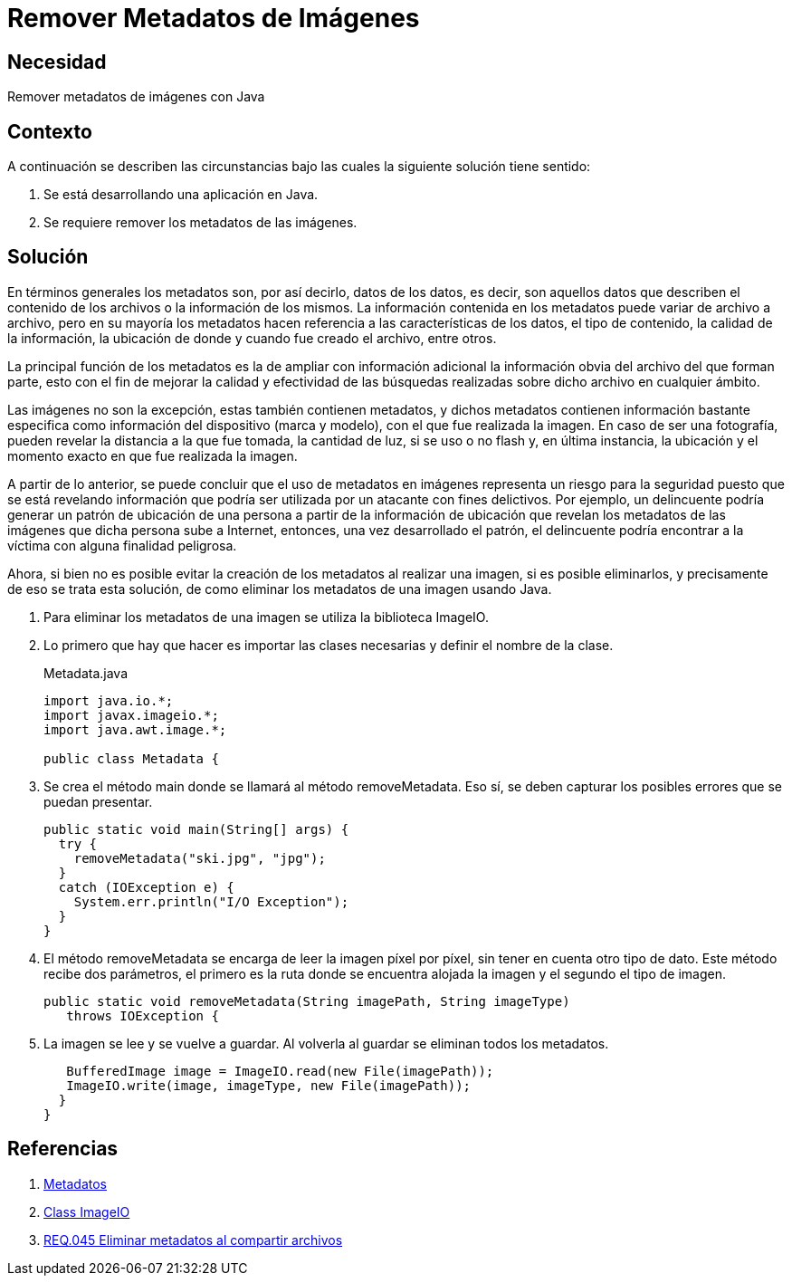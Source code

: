 :slug: products/defends/java/remover-metadatos/
:category: java
:description: Nuestros ethical hackers explican que son los metadatos, que tipo de información contienen y para que son usados, también explican que ese tipo de información representan un riesgo para la seguridad, por tanto, explican la manera de eliminarlos usando la ImageIO.
:keywords: Java, Seguridad, Metadatos, Información, ImageIO, Imágenes.
:defends: yes

= Remover Metadatos de Imágenes

== Necesidad

Remover metadatos de imágenes con +Java+

== Contexto

A continuación se describen las circunstancias
bajo las cuales la siguiente solución tiene sentido:

. Se está desarrollando una aplicación en Java.

. Se requiere remover los metadatos de las imágenes.

== Solución

En términos generales los metadatos son,
por así decirlo, datos de los datos,
es decir, son aquellos datos que describen
el contenido de los archivos
o la información de los mismos.
La información contenida en los metadatos
puede variar de archivo a archivo,
pero en su mayoría los metadatos hacen referencia
a las características de los datos,
el tipo de contenido, la calidad de la información,
la ubicación de donde y cuando fue creado el archivo, entre otros.

La principal función de los metadatos
es la de ampliar con información adicional
la información obvia del archivo del que forman parte,
esto con el fin de mejorar la calidad y efectividad
de las búsquedas realizadas sobre dicho archivo en cualquier ámbito.

Las imágenes no son la excepción,
estas también contienen metadatos,
y dichos metadatos contienen información bastante especifica
como información del dispositivo (marca y modelo),
con el que fue realizada la imagen.
En caso de ser una fotografía,
pueden revelar la distancia a la que fue tomada,
la cantidad de luz, si se uso o no flash y,
en última instancia, la ubicación y el momento exacto
en que fue realizada la imagen.

A partir de lo anterior,
se puede concluir que el uso de metadatos en imágenes
representa un riesgo para la seguridad
puesto que se está revelando información
que podría ser utilizada por un atacante con fines delictivos.
Por ejemplo, un delincuente podría
generar un patrón de ubicación de una persona
a partir de la información de ubicación
que revelan los metadatos de las imágenes
que dicha persona sube a Internet, entonces,
una vez desarrollado el patrón,
el delincuente podría encontrar a la víctima
con alguna finalidad peligrosa.

Ahora, si bien no es posible evitar la creación de los metadatos
al realizar una imagen, si es posible eliminarlos,
y precisamente de eso se trata esta solución,
de como eliminar los metadatos de una imagen usando +Java+.

. Para eliminar los metadatos de una imagen
se utiliza la biblioteca +ImageIO+.

. Lo primero que hay que hacer es
importar las clases necesarias y definir el nombre de la clase.
+
.Metadata.java
[source, java, linenums]
----
import java.io.*;
import javax.imageio.*;
import java.awt.image.*;

public class Metadata {
----

. Se crea el método +main+
donde se llamará al método +removeMetadata+.
Eso sí, se deben capturar los posibles errores
que se puedan presentar.
+
[source, java, linenums]
----
public static void main(String[] args) {
  try {
    removeMetadata("ski.jpg", "jpg");
  }
  catch (IOException e) {
    System.err.println("I/O Exception");
  }
}
----

. El método +removeMetadata+ se encarga de leer
la imagen píxel por píxel,
sin tener en cuenta otro tipo de dato.
Este método recibe dos parámetros,
el primero es la ruta donde se encuentra alojada la imagen
y el segundo el tipo de imagen.
+
[source, java, linenums]
----
public static void removeMetadata(String imagePath, String imageType)
   throws IOException {
----

. La imagen se lee y se vuelve a guardar.
Al volverla al guardar se eliminan todos los metadatos.
+
[source, java, linenums]
----
   BufferedImage image = ImageIO.read(new File(imagePath));
   ImageIO.write(image, imageType, new File(imagePath));
  }
}
----

== Referencias

. [[r1]] link:https://es.wikipedia.org/wiki/Metadatos[Metadatos]
. [[r2]] link:https://docs.oracle.com/javase/7/docs/api/javax/imageio/ImageIO.html[Class ImageIO]
. [[r3]] link:../../../products/rules/list/045/[REQ.045 Eliminar metadatos al compartir archivos]
